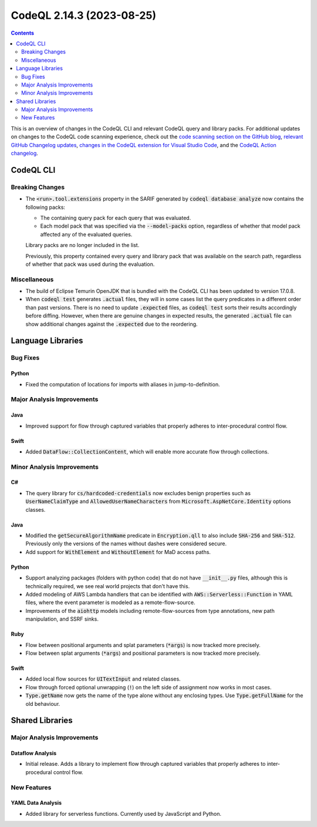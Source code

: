 .. _codeql-cli-2.14.3:

==========================
CodeQL 2.14.3 (2023-08-25)
==========================

.. contents:: Contents
   :depth: 2
   :local:
   :backlinks: none

This is an overview of changes in the CodeQL CLI and relevant CodeQL query and library packs. For additional updates on changes to the CodeQL code scanning experience, check out the `code scanning section on the GitHub blog <https://github.blog/tag/code-scanning/>`__, `relevant GitHub Changelog updates <https://github.blog/changelog/label/code-scanning/>`__, `changes in the CodeQL extension for Visual Studio Code <https://marketplace.visualstudio.com/items/GitHub.vscode-codeql/changelog>`__, and the `CodeQL Action changelog <https://github.com/github/codeql-action/blob/main/CHANGELOG.md>`__.

CodeQL CLI
----------

Breaking Changes
~~~~~~~~~~~~~~~~

*   The :code:`<run>.tool.extensions` property in the SARIF generated by :code:`codeql database analyze` now contains the following packs:

    *   The containing query pack for each query that was evaluated.
    *   Each model pack that was specified via the :code:`--model-packs` option, regardless of whether that model pack affected any of the evaluated queries.
    
    Library packs are no longer included in the list.
    
    Previously, this property contained every query and library pack that was available on the search path, regardless of whether that pack was used during the evaluation.

Miscellaneous
~~~~~~~~~~~~~

*   The build of Eclipse Temurin OpenJDK that is bundled with the CodeQL CLI has been updated to version 17.0.8.
    
*   When :code:`codeql test` generates :code:`.actual` files, they will in some cases list the query predicates in a different order than past versions.
    There is no need to update :code:`.expected` files, as :code:`codeql test` sorts their results accordingly before diffing.
    However, when there are genuine changes in expected results, the generated :code:`.actual` file can show additional changes against the
    :code:`.expected` due to the reordering.

Language Libraries
------------------

Bug Fixes
~~~~~~~~~

Python
""""""

*   Fixed the computation of locations for imports with aliases in jump-to-definition.

Major Analysis Improvements
~~~~~~~~~~~~~~~~~~~~~~~~~~~

Java
""""

*   Improved support for flow through captured variables that properly adheres to inter-procedural control flow.

Swift
"""""

*   Added :code:`DataFlow::CollectionContent`, which will enable more accurate flow through collections.

Minor Analysis Improvements
~~~~~~~~~~~~~~~~~~~~~~~~~~~

C#
""

*   The query library for :code:`cs/hardcoded-credentials` now excludes benign properties such as :code:`UserNameClaimType` and :code:`AllowedUserNameCharacters` from :code:`Microsoft.AspNetCore.Identity` options classes.

Java
""""

*   Modified the :code:`getSecureAlgorithmName` predicate in :code:`Encryption.qll` to also include :code:`SHA-256` and :code:`SHA-512`. Previously only the versions of the names without dashes were considered secure.
*   Add support for :code:`WithElement` and :code:`WithoutElement` for MaD access paths.

Python
""""""

*   Support analyzing packages (folders with python code) that do not have :code:`__init__.py` files, although this is technically required, we see real world projects that don't have this.
*   Added modeling of AWS Lambda handlers that can be identified with :code:`AWS::Serverless::Function` in YAML files, where the event parameter is modeled as a remote-flow-source.
*   Improvements of the :code:`aiohttp` models including remote-flow-sources from type annotations, new path manipulation, and SSRF sinks.

Ruby
""""

*   Flow between positional arguments and splat parameters (:code:`*args`) is now tracked more precisely.
*   Flow between splat arguments (:code:`*args`) and positional parameters is now tracked more precisely.

Swift
"""""

*   Added local flow sources for :code:`UITextInput` and related classes.
*   Flow through forced optional unwrapping (:code:`!`) on the left side of assignment now works in most cases.
*   :code:`Type.getName` now gets the name of the type alone without any enclosing types. Use :code:`Type.getFullName` for the old behaviour.

Shared Libraries
----------------

Major Analysis Improvements
~~~~~~~~~~~~~~~~~~~~~~~~~~~

Dataflow Analysis
"""""""""""""""""

*   Initial release. Adds a library to implement flow through captured variables that properly adheres to inter-procedural control flow.

New Features
~~~~~~~~~~~~

YAML Data Analysis
""""""""""""""""""

*   Added library for serverless functions. Currently used by JavaScript and Python.
